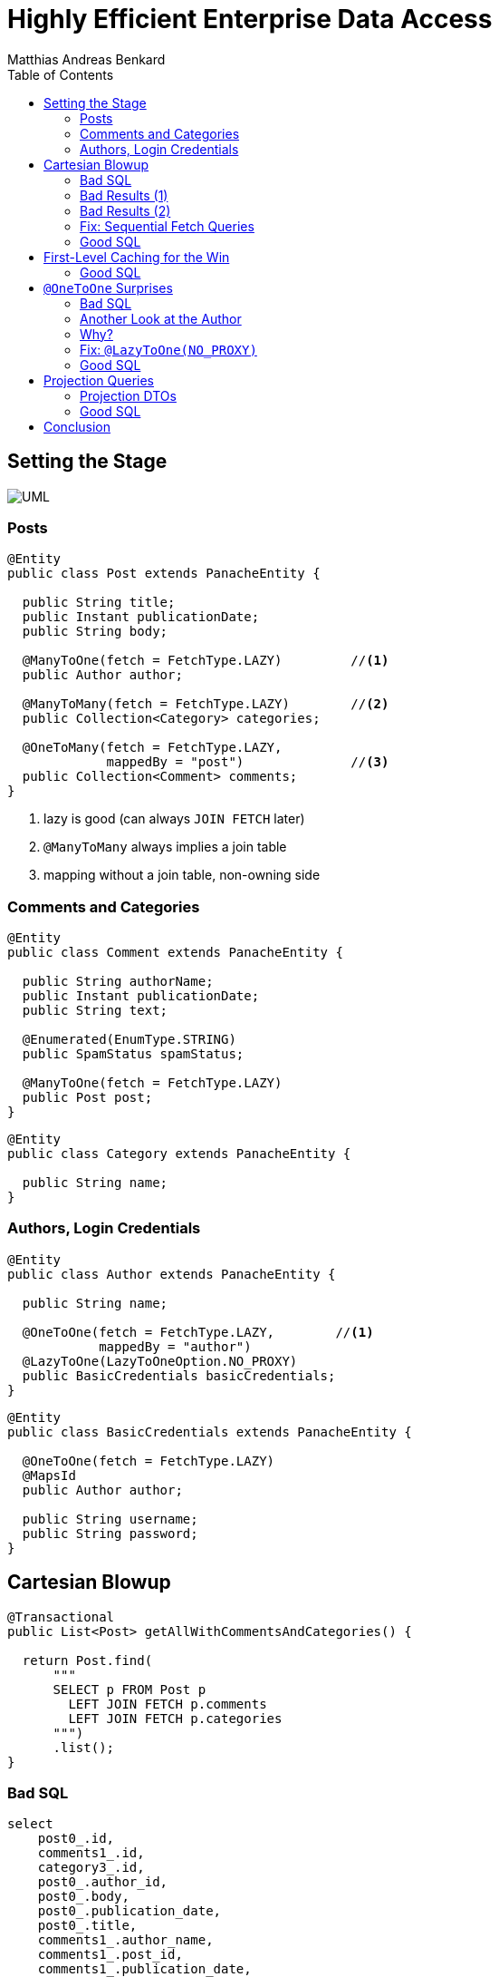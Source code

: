 = Highly Efficient Enterprise Data Access
Matthias Andreas Benkard
// Meta
:experimental:
:data-uri:
:toc:
:stem:
:toclevels: 2
:description: Slides for my Hibernate Patterns and Antipatterns talk
:keywords: mulk
// Settings
:icons: font
:revealjs_theme: simple
:revealjs_width: 1280
:revealjs_height: 800
:customcss: SLIDES.css
:source-highlighter: highlightjs
:highlightjs-theme: grayscale.css
:stem:


[%notitle]
== Setting the Stage

image:UML.png[]

[%notitle]
[.columns]
=== Posts

[source,java,data-lines=]
[.column]
[.is-two-thirds]
----
@Entity
public class Post extends PanacheEntity {

  public String title;
  public Instant publicationDate;
  public String body;

  @ManyToOne(fetch = FetchType.LAZY)         //<1>
  public Author author;

  @ManyToMany(fetch = FetchType.LAZY)        //<2>
  public Collection<Category> categories;

  @OneToMany(fetch = FetchType.LAZY,
             mappedBy = "post")              //<3>
  public Collection<Comment> comments;
}
----

[.column]
<1> lazy is good (can always `JOIN FETCH` later)
<2> `@ManyToMany` always implies a join table
<3> mapping without a join table, non-owning side


[%notitle]
=== Comments and Categories

[source,java]
----
@Entity
public class Comment extends PanacheEntity {

  public String authorName;
  public Instant publicationDate;
  public String text;

  @Enumerated(EnumType.STRING)
  public SpamStatus spamStatus;

  @ManyToOne(fetch = FetchType.LAZY)
  public Post post;
}
----

[source,java]
----
@Entity
public class Category extends PanacheEntity {

  public String name;
}
----


[%notitle]
=== Authors, Login Credentials

[source,java]
----
@Entity
public class Author extends PanacheEntity {

  public String name;

  @OneToOne(fetch = FetchType.LAZY,        //<1>
            mappedBy = "author")
  @LazyToOne(LazyToOneOption.NO_PROXY)
  public BasicCredentials basicCredentials;
}
----

[source,java]
----
@Entity
public class BasicCredentials extends PanacheEntity {

  @OneToOne(fetch = FetchType.LAZY)
  @MapsId
  public Author author;

  public String username;
  public String password;
}
----


[%notitle]
//[.columns]
== Cartesian Blowup

[source,java]
----
@Transactional
public List<Post> getAllWithCommentsAndCategories() {

  return Post.find(
      """
      SELECT p FROM Post p
        LEFT JOIN FETCH p.comments
        LEFT JOIN FETCH p.categories
      """)
      .list();
}
----

[%notitle]
=== Bad SQL

[source,sql]
//[.column]
//[.is-two-thirds]
----
select
    post0_.id,
    comments1_.id,
    category3_.id,
    post0_.author_id,
    post0_.body,
    post0_.publication_date,
    post0_.title,
    comments1_.author_name,
    comments1_.post_id,
    comments1_.publication_date,
    comments1_.spam_status,
    comments1_.text,
    comments1_.post_id,
    comments1_.id,
    category3_.name,
    categories2_.post_id,
    categories2_.categories_id
from
    post post0_ 
left outer join
    comment comments1_ 
        on post0_.id=comments1_.post_id 
left outer join
    post_category categories2_ 
        on post0_.id=categories2_.post_id 
left outer join
    category category3_ 
        on categories2_.categories_id=category3_.id;
----

[%notitle]
=== Bad Results (1)

--
[source]
----
[2021-02-27 10:32:58] 60 rows retrieved
----

stem:[60 = ubrace|"posts"|_10 *
ubrace|("comments")/("post")|_3 * ubrace|"categories"|_2]

Cartesian explosion! 🙀

What gives?
--

[%notitle]
=== Bad Results (2)

[%header,format=tsv]
[.supersmall]
|===
post_id	com_id	cat_id	aut_id	body	pubdate	title	author_name	postid2	com_pubdate	spamp	com_text	postid3	com_id	cat_name	postid4	cat_id
4	16	44	1	""	2021-02-27 10:32:16.129627	Post #0	Anonymous Coward	4	2021-02-27 10:32:16.133969	UNKNOWN	First post	4	16	Category #1	4	44
4	15	44	1	""	2021-02-27 10:32:16.129627	Post #0	Anonymous Coward	4	2021-02-27 10:32:16.133963	UNKNOWN	First post	4	15	Category #1	4	44
4	14	44	1	""	2021-02-27 10:32:16.129627	Post #0	Anonymous Coward	4	2021-02-27 10:32:16.133870	UNKNOWN	First post	4	14	Category #1	4	44
4	16	45	1	""	2021-02-27 10:32:16.129627	Post #0	Anonymous Coward	4	2021-02-27 10:32:16.133969	UNKNOWN	First post	4	16	Category #0	4	45
4	15	45	1	""	2021-02-27 10:32:16.129627	Post #0	Anonymous Coward	4	2021-02-27 10:32:16.133963	UNKNOWN	First post	4	15	Category #0	4	45
4	14	45	1	""	2021-02-27 10:32:16.129627	Post #0	Anonymous Coward	4	2021-02-27 10:32:16.133870	UNKNOWN	First post	4	14	Category #0	4	45
5	19	44	2	""	2021-02-27 10:32:16.129674	Post #1	Anonymous Coward	5	2021-02-27 10:32:16.135200	UNKNOWN	First post	5	19	Category #1	5	44
5	18	44	2	""	2021-02-27 10:32:16.129674	Post #1	Anonymous Coward	5	2021-02-27 10:32:16.135192	UNKNOWN	First post	5	18	Category #1	5	44
5	17	44	2	""	2021-02-27 10:32:16.129674	Post #1	Anonymous Coward	5	2021-02-27 10:32:16.135205	UNKNOWN	First post	5	17	Category #1	5	44
5	19	45	2	""	2021-02-27 10:32:16.129674	Post #1	Anonymous Coward	5	2021-02-27 10:32:16.135200	UNKNOWN	First post	5	19	Category #0	5	45
5	18	45	2	""	2021-02-27 10:32:16.129674	Post #1	Anonymous Coward	5	2021-02-27 10:32:16.135192	UNKNOWN	First post	5	18	Category #0	5	45
5	17	45	2	""	2021-02-27 10:32:16.129674	Post #1	Anonymous Coward	5	2021-02-27 10:32:16.135205	UNKNOWN	First post	5	17	Category #0	5	45
6	22	44	3	""	2021-02-27 10:32:16.129700	Post #2	Anonymous Coward	6	2021-02-27 10:32:16.136043	UNKNOWN	First post	6	22	Category #1	6	44
6	21	44	3	""	2021-02-27 10:32:16.129700	Post #2	Anonymous Coward	6	2021-02-27 10:32:16.136038	UNKNOWN	First post	6	21	Category #1	6	44
6	20	44	3	""	2021-02-27 10:32:16.129700	Post #2	Anonymous Coward	6	2021-02-27 10:32:16.136031	UNKNOWN	First post	6	20	Category #1	6	44
6	22	45	3	""	2021-02-27 10:32:16.129700	Post #2	Anonymous Coward	6	2021-02-27 10:32:16.136043	UNKNOWN	First post	6	22	Category #0	6	45
6	21	45	3	""	2021-02-27 10:32:16.129700	Post #2	Anonymous Coward	6	2021-02-27 10:32:16.136038	UNKNOWN	First post	6	21	Category #0	6	45
6	20	45	3	""	2021-02-27 10:32:16.129700	Post #2	Anonymous Coward	6	2021-02-27 10:32:16.136031	UNKNOWN	First post	6	20	Category #0	6	45
7	25	44	1	""	2021-02-27 10:32:16.129724	Post #3	Anonymous Coward	7	2021-02-27 10:32:16.136904	UNKNOWN	First post	7	25	Category #1	7	44
7	24	44	1	""	2021-02-27 10:32:16.129724	Post #3	Anonymous Coward	7	2021-02-27 10:32:16.136897	UNKNOWN	First post	7	24	Category #1	7	44
7	23	44	1	""	2021-02-27 10:32:16.129724	Post #3	Anonymous Coward	7	2021-02-27 10:32:16.136909	UNKNOWN	First post	7	23	Category #1	7	44
7	25	45	1	""	2021-02-27 10:32:16.129724	Post #3	Anonymous Coward	7	2021-02-27 10:32:16.136904	UNKNOWN	First post	7	25	Category #0	7	45
7	24	45	1	""	2021-02-27 10:32:16.129724	Post #3	Anonymous Coward	7	2021-02-27 10:32:16.136897	UNKNOWN	First post	7	24	Category #0	7	45
7	23	45	1	""	2021-02-27 10:32:16.129724	Post #3	Anonymous Coward	7	2021-02-27 10:32:16.136909	UNKNOWN	First post	7	23	Category #0	7	45
8	28	44	2	""	2021-02-27 10:32:16.129746	Post #4	Anonymous Coward	8	2021-02-27 10:32:16.137743	UNKNOWN	First post	8	28	Category #1	8	44
8	27	44	2	""	2021-02-27 10:32:16.129746	Post #4	Anonymous Coward	8	2021-02-27 10:32:16.137739	UNKNOWN	First post	8	27	Category #1	8	44
8	26	44	2	""	2021-02-27 10:32:16.129746	Post #4	Anonymous Coward	8	2021-02-27 10:32:16.137731	UNKNOWN	First post	8	26	Category #1	8	44
8	28	45	2	""	2021-02-27 10:32:16.129746	Post #4	Anonymous Coward	8	2021-02-27 10:32:16.137743	UNKNOWN	First post	8	28	Category #0	8	45
8	27	45	2	""	2021-02-27 10:32:16.129746	Post #4	Anonymous Coward	8	2021-02-27 10:32:16.137739	UNKNOWN	First post	8	27	Category #0	8	45
8	26	45	2	""	2021-02-27 10:32:16.129746	Post #4	Anonymous Coward	8	2021-02-27 10:32:16.137731	UNKNOWN	First post	8	26	Category #0	8	45
9	31	44	3	""	2021-02-27 10:32:16.129767	Post #5	Anonymous Coward	9	2021-02-27 10:32:16.138536	UNKNOWN	First post	9	31	Category #1	9	44
9	30	44	3	""	2021-02-27 10:32:16.129767	Post #5	Anonymous Coward	9	2021-02-27 10:32:16.138548	UNKNOWN	First post	9	30	Category #1	9	44
9	29	44	3	""	2021-02-27 10:32:16.129767	Post #5	Anonymous Coward	9	2021-02-27 10:32:16.138543	UNKNOWN	First post	9	29	Category #1	9	44
9	31	45	3	""	2021-02-27 10:32:16.129767	Post #5	Anonymous Coward	9	2021-02-27 10:32:16.138536	UNKNOWN	First post	9	31	Category #0	9	45
9	30	45	3	""	2021-02-27 10:32:16.129767	Post #5	Anonymous Coward	9	2021-02-27 10:32:16.138548	UNKNOWN	First post	9	30	Category #0	9	45
9	29	45	3	""	2021-02-27 10:32:16.129767	Post #5	Anonymous Coward	9	2021-02-27 10:32:16.138543	UNKNOWN	First post	9	29	Category #0	9	45
10	34	44	1	""	2021-02-27 10:32:16.129789	Post #6	Anonymous Coward	10	2021-02-27 10:32:16.139349	UNKNOWN	First post	10	34	Category #1	10	44
10	33	44	1	""	2021-02-27 10:32:16.129789	Post #6	Anonymous Coward	10	2021-02-27 10:32:16.139354	UNKNOWN	First post	10	33	Category #1	10	44
10	32	44	1	""	2021-02-27 10:32:16.129789	Post #6	Anonymous Coward	10	2021-02-27 10:32:16.139337	UNKNOWN	First post	10	32	Category #1	10	44
10	34	45	1	""	2021-02-27 10:32:16.129789	Post #6	Anonymous Coward	10	2021-02-27 10:32:16.139349	UNKNOWN	First post	10	34	Category #0	10	45
10	33	45	1	""	2021-02-27 10:32:16.129789	Post #6	Anonymous Coward	10	2021-02-27 10:32:16.139354	UNKNOWN	First post	10	33	Category #0	10	45
10	32	45	1	""	2021-02-27 10:32:16.129789	Post #6	Anonymous Coward	10	2021-02-27 10:32:16.139337	UNKNOWN	First post	10	32	Category #0	10	45
11	37	44	2	""	2021-02-27 10:32:16.129809	Post #7	Anonymous Coward	11	2021-02-27 10:32:16.140032	UNKNOWN	First post	11	37	Category #1	11	44
11	36	44	2	""	2021-02-27 10:32:16.129809	Post #7	Anonymous Coward	11	2021-02-27 10:32:16.140025	UNKNOWN	First post	11	36	Category #1	11	44
11	35	44	2	""	2021-02-27 10:32:16.129809	Post #7	Anonymous Coward	11	2021-02-27 10:32:16.140037	UNKNOWN	First post	11	35	Category #1	11	44
11	37	45	2	""	2021-02-27 10:32:16.129809	Post #7	Anonymous Coward	11	2021-02-27 10:32:16.140032	UNKNOWN	First post	11	37	Category #0	11	45
11	36	45	2	""	2021-02-27 10:32:16.129809	Post #7	Anonymous Coward	11	2021-02-27 10:32:16.140025	UNKNOWN	First post	11	36	Category #0	11	45
11	35	45	2	""	2021-02-27 10:32:16.129809	Post #7	Anonymous Coward	11	2021-02-27 10:32:16.140037	UNKNOWN	First post	11	35	Category #0	11	45
12	40	44	3	""	2021-02-27 10:32:16.129839	Post #8	Anonymous Coward	12	2021-02-27 10:32:16.140766	UNKNOWN	First post	12	40	Category #1	12	44
12	39	44	3	""	2021-02-27 10:32:16.129839	Post #8	Anonymous Coward	12	2021-02-27 10:32:16.140786	UNKNOWN	First post	12	39	Category #1	12	44
12	38	44	3	""	2021-02-27 10:32:16.129839	Post #8	Anonymous Coward	12	2021-02-27 10:32:16.140779	UNKNOWN	First post	12	38	Category #1	12	44
12	40	45	3	""	2021-02-27 10:32:16.129839	Post #8	Anonymous Coward	12	2021-02-27 10:32:16.140766	UNKNOWN	First post	12	40	Category #0	12	45
12	39	45	3	""	2021-02-27 10:32:16.129839	Post #8	Anonymous Coward	12	2021-02-27 10:32:16.140786	UNKNOWN	First post	12	39	Category #0	12	45
12	38	45	3	""	2021-02-27 10:32:16.129839	Post #8	Anonymous Coward	12	2021-02-27 10:32:16.140779	UNKNOWN	First post	12	38	Category #0	12	45
13	43	44	1	""	2021-02-27 10:32:16.129860	Post #9	Anonymous Coward	13	2021-02-27 10:32:16.141651	UNKNOWN	First post	13	43	Category #1	13	44
13	42	44	1	""	2021-02-27 10:32:16.129860	Post #9	Anonymous Coward	13	2021-02-27 10:32:16.141655	UNKNOWN	First post	13	42	Category #1	13	44
13	41	44	1	""	2021-02-27 10:32:16.129860	Post #9	Anonymous Coward	13	2021-02-27 10:32:16.141642	UNKNOWN	First post	13	41	Category #1	13	44
13	43	45	1	""	2021-02-27 10:32:16.129860	Post #9	Anonymous Coward	13	2021-02-27 10:32:16.141651	UNKNOWN	First post	13	43	Category #0	13	45
13	42	45	1	""	2021-02-27 10:32:16.129860	Post #9	Anonymous Coward	13	2021-02-27 10:32:16.141655	UNKNOWN	First post	13	42	Category #0	13	45
13	41	45	1	""	2021-02-27 10:32:16.129860	Post #9	Anonymous Coward	13	2021-02-27 10:32:16.141642	UNKNOWN	First post	13	41	Category #0	13	45
|===


[%notitle]
=== Fix: Sequential Fetch Queries

[source,java]
----
@Transactional
public List<Post> getAllWithCommentsAndCategories2() {

  List<Post> posts = Post.find(
      """
      SELECT p FROM Post p
        LEFT JOIN FETCH p.comments
      """)
      .list();

  posts = Post.find(
      """
      SELECT DISTINCT p FROM Post p
        LEFT JOIN FETCH p.categories
       WHERE p IN (?1)
      """,
      posts)
      .list();

  return posts;
}
----


[%notitle]
[.columns]
=== Good SQL

[source,sql]
[.column]
----
select
    post0_.id,
    comments1_.id,
    post0_.author_id,
    post0_.body,
    post0_.publication_date,
    post0_.title,
    comments1_.author_name,
    comments1_.post_id,
    comments1_.publication_date,
    comments1_.spam_status,
    comments1_.text,
    comments1_.post_id,
    comments1_.id
from
    post post0_
left outer join
    comment comments1_
        on post0_.id=comments1_.post_id
----

[source,sql]
[.column]
----
select
    distinct post0_.id,
    cat2_.id,
    post0_.author_id,
    post0_.body,
    post0_.publication_date,
    post0_.title,
    cat2_.name,
    cats1_.post_id,
    cats1_.categories_id
from
    post post0_
left outer join
    post_category cats1_
        on post0_.id=cats1_.post_id
left outer join
    category cat2_
        on cats1_.categories_id=cat2_.id
where
    post0_.id in (
        ? , ? , ? , ? , ? , ? , ? , ? ,
        ? , ? , ? , ? , ? , ? , ? , ? ,
        ? , ? , ? , ? , ? , ? , ? , ? ,
        ? , ? , ? , ? , ? , ?
    )
----


//[%notitle]
//== Update without `#persist`
//
//[source,java]
//----
//@Transactional
//public void resetCommentStatus() {
//
//  List<Comment> comments = Comment.find(
//      """
//      SELECT c FROM Comment c
//       WHERE c.spamStatus <> 'UNKNOWN'
//      """)
//      .list();
//
//  comments.forEach(c -> c.spamStatus = SpamStatus.UNKNOWN);
//}
//----
//
//
//[%notitle]
//=== Good SQL
//
//[source,sql]
//----
//select
//    comment0_.id,
//    comment0_.author_name,
//    comment0_.post_id,
//    comment0_.publication_date,
//    comment0_.spam_status,
//    comment0_.text
//from
//    comment comment0_
//where
//    comment0_.spam_status<>'UNKNOWN'
//----
//
//[source,sql]
//----
//update
//    comment
//set
//    author_name=?,
//    post_id=?,
//    publication_date=?,
//    spam_status=?,
//    text=?
//where
//    id=?
//
//update
//...
//----


[%notitle]
== First-Level Caching for the Win

[source,java]
----
@Transactional
public void updateCommentStatus() {

  List<Comment> comments = Comment.find(                      //<1>
      """
      SELECT c FROM Comment c
       WHERE c.spamStatus = 'UNKNOWN'
      """)
      .list();

  var assessments = spamAssessmentService.assess(comments);   //<2>

  for (var assessment : assessments.entrySet()) {
    Comment comment = Comment.findById(assessment.getKey());  //<3>
    comment.spamStatus = assessment.getValue();
  }
}
----


[%notitle]
=== Good SQL

[source,sql]
----
select
    comment0_.id,
    comment0_.author_name,
    comment0_.post_id,
    comment0_.publication_date,
    comment0_.spam_status,
    comment0_.text
from
    comment comment0_
where
    comment0_.spam_status='UNKNOWN'
----

[source,sql]
----
update
    comment
set
    author_name=?,
    post_id=?,
    publication_date=?,
    spam_status=?,
    text=?
where
    id=?

update
...
----

[%notitle]
== `@OneToOne` Surprises

[source,java]
----
@Transactional
public List<Post> getAllWithAuthors() {

  return Post.find(
      """
      SELECT p FROM Post p
        LEFT JOIN FETCH p.author
      """)
      .list();
}
----


[%notitle]
[.columns]
=== Bad SQL

[source,sql]
[.column]
----
select
    post0_.id,
    author1_.id,
    post0_.author_id,
    post0_.body,
    post0_.publication_date,
    post0_.title,
    author1_.name
from
    post post0_
left outer join
    author author1_
        on post0_.author_id=author1_.id

select
    basiccrede0_.author_id,
    basiccrede0_.password,
    basiccrede0_.username
from
    basic_credentials basiccrede0_
where
    basiccrede0_.author_id=?
----

[source,sql]
[.column]
----
select
    basiccrede0_.author_id,
    basiccrede0_.password,
    basiccrede0_.username
from
    basic_credentials basiccrede0_
where
    basiccrede0_.author_id=?

select
    basiccrede0_.author_id,
    basiccrede0_.password,
    basiccrede0_.username
from
    basic_credentials basiccrede0_
where
    basiccrede0_.author_id=?
----


[%notitle]
=== Another Look at the Author

[source,java]
----
@Entity
public class Author extends PanacheEntity {

  public String name;

  @OneToOne(fetch = FetchType.LAZY,
            mappedBy = "author")
  public BasicCredentials basicCredentials;  //<1>
}
----

[source,java]
----
@Entity
public class BasicCredentials extends PanacheEntity {

  @OneToOne(fetch = FetchType.LAZY)
  @MapsId
  public Author author;                      //<2>

  public String username;
  public String password;
}
----


=== Why?

Hibernate has no way of knowing whether `Author#basicCredentials` is `null`!


[%notitle]
[.columns]
=== Fix: `@LazyToOne(NO_PROXY)`

[source,java,data-line-numbers=8]
[.column]
[.is-two-thirds]
----
@Entity
public class Author extends PanacheEntity {

  public String name;

  @OneToOne(fetch = FetchType.LAZY,
            mappedBy = "author")
  @LazyToOne(LazyToOneOption.NO_PROXY)  //<1>
  public BasicCredentials basicCredentials;
}
----

[.column]
<1> `NO_PROXY` + bytecode enhancement = profit


[%notitle]
=== Good SQL

[source,sql]
----
select
    post0_.id,
    author1_.id,
    post0_.author_id,
    post0_.body,
    post0_.publication_date,
    post0_.title,
    author1_.name
from
    post post0_
left outer join
    author author1_
        on post0_.author_id=author1_.id
----

[%notitle]
== Projection Queries

[source,java]
----
@Transactional
public List<PostSummary> overview() {

  return entityManager.createQuery(
      """
      SELECT NEW eu.mulk.demos.blog.posts.PostSummary(
          p.author.name, p.title, p.publicationDate, size(p.comments))
        FROM Post p
      """,
      PostSummary.class)
      .getResultList();
}
----


[%notitle]
=== Projection DTOs

[source,java]
----
public final class PostSummary {

  public final String authorName;
  public final String title;
  public final Instant publicationDate;
  public final int commentCount;

  public PostSummary(                        //<1>
      String authorName,
      String title,
      Instant publicationDate,
      int commentCount) {
    this.authorName = authorName;
    this.title = title;
    this.publicationDate = publicationDate;
    this.commentCount = commentCount;
  }
}
----


[%notitle]
=== Good SQL

[source,sql]
----
select
    author1_.name,
    post0_.title,
    post0_.publication_date,
    (select
        count(comments2_.post_id)
     from
        comment comments2_
     where
        post0_.id = comments2_.post_id)
from
    post post0_
cross join
    author author1_
where
    post0_.author_id=author1_.id
----


[%notitle]
== Conclusion

- Lazy is good
- Lazier is better
- Lazy with bytecode enhancement is best
- Sequential queries avoid cartesian blowup
- The 1st-level cache is your friend
- Use DTO projections everywhere all the time
